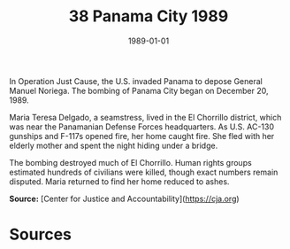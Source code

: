 #+TITLE: 38 Panama City 1989
#+DATE: 1989-01-01
#+HUGO_BASE_DIR: ../../
#+HUGO_SECTION: essays
#+HUGO_TAGS: civilian
#+EXPORT_FILE_NAME: 17-38-Panama-City-1989.org
#+HUGO_CUSTOM_FRONT_MATTER: :location "Panama City, 1989" :year "1989"


In Operation Just Cause, the U.S. invaded Panama to depose General Manuel Noriega. The bombing of Panama City began on December 20, 1989.

Maria Teresa Delgado, a seamstress, lived in the El Chorrillo district, which was near the Panamanian Defense Forces headquarters. As U.S. AC-130 gunships and F-117s opened fire, her home caught fire. She fled with her elderly mother and spent the night hiding under a bridge.

The bombing destroyed much of El Chorrillo. Human rights groups estimated hundreds of civilians were killed, though exact numbers remain disputed. Maria returned to find her home reduced to ashes.

**Source:** [Center for Justice and Accountability](https://cja.org)

* Sources
:PROPERTIES:
:EXPORT_EXCLUDE: t
:END:
